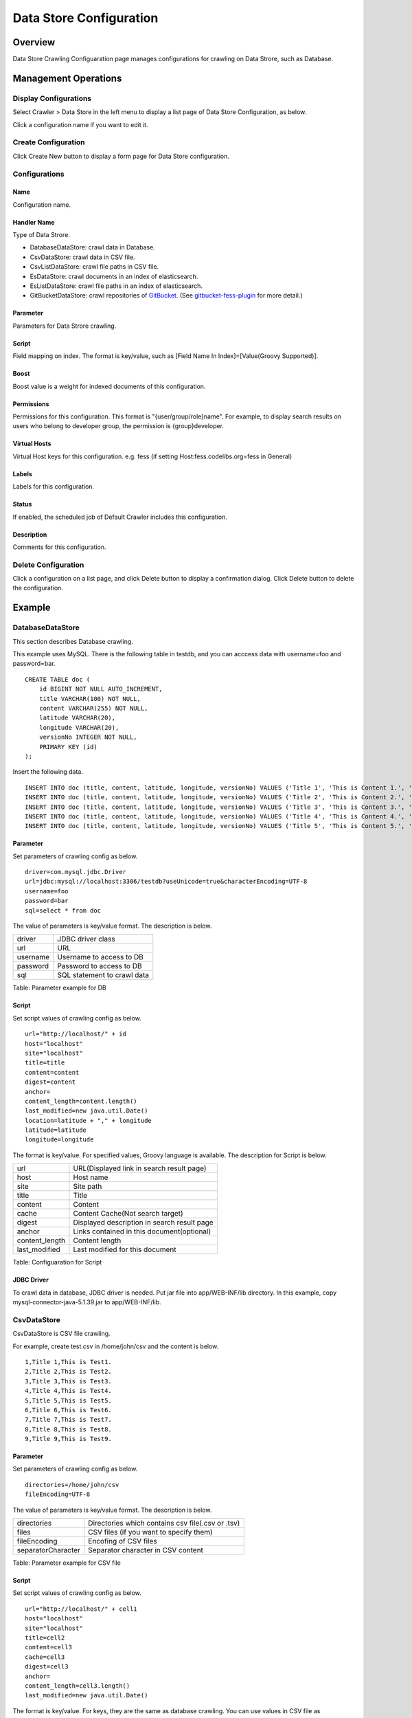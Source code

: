 ========================
Data Store Configuration
========================

Overview
========

Data Store Crawling Configuaration page manages configurations for crawling on Data Strore, such as Database.

Management Operations
=====================

Display Configurations
----------------------

Select Crawler > Data Store in the left menu to display a list page of Data Store Configuration, as below.

|image0|

Click a configuration name if you want to edit it.

Create Configuration
--------------------

Click Create New button to display a form page for Data Store configuration.

|image1|

Configurations
--------------

Name
::::

Configuration name.

Handler Name
::::::::::::

Type of Data Strore.

* DatabaseDataStore: crawl data in Database.
* CsvDataStore: crawl data in CSV file.
* CsvListDataStore: crawl file paths in CSV file.
* EsDataStore: crawl documents in an index of elasticsearch.
* EsListDataStore: crawl file paths in an index of elasticsearch.
* GitBucketDataStore: crawl repositories of `GitBucket <https://github.com/gitbucket/gitbucket>`__. (See `gitbucket-fess-plugin <https://github.com/codelibs/gitbucket-fess-plugin>`__ for more detail.)

Parameter
:::::::::

Parameters for Data Strore crawling.

Script
::::::

Field mapping on index.
The format is key/value, such as [Field Name In Index]=[Value(Groovy Supported)].

Boost
:::::

Boost value is a weight for indexed documents of this configuration.

Permissions
:::::::::::

Permissions for this configuration.
This format is "{user/group/role}name".
For example, to display search results on users who belong to developer group, the permission is {group}developer.

Virtual Hosts
:::::::::::::

Virtual Host keys for this configuration.
e.g. fess (if setting Host:fess.codelibs.org=fess in General)

Labels
::::::

Labels for this configuration.

Status
::::::

If enabled, the scheduled job of Default Crawler includes this configuration.

Description
:::::::::::

Comments for this configuration.

Delete Configuration
--------------------

Click a configuration on a list page, and click Delete button to display a confirmation dialog.
Click Delete button to delete the configuration.

Example
=======

DatabaseDataStore
-----------------

This section describes Database crawling.

This example uses MySQL.
There is the following table in testdb, and you can acccess data with username=foo and password=bar.

::

    CREATE TABLE doc (
        id BIGINT NOT NULL AUTO_INCREMENT,
        title VARCHAR(100) NOT NULL,
        content VARCHAR(255) NOT NULL,
        latitude VARCHAR(20),
        longitude VARCHAR(20),
        versionNo INTEGER NOT NULL,
        PRIMARY KEY (id)
    );

Insert the following data.

::

    INSERT INTO doc (title, content, latitude, longitude, versionNo) VALUES ('Title 1', 'This is Content 1.', '37.77493', ' -122.419416', 1);
    INSERT INTO doc (title, content, latitude, longitude, versionNo) VALUES ('Title 2', 'This is Content 2.', '34.701909', '135.494977', 1);
    INSERT INTO doc (title, content, latitude, longitude, versionNo) VALUES ('Title 3', 'This is Content 3.', '-33.868901', '151.207091', 1);
    INSERT INTO doc (title, content, latitude, longitude, versionNo) VALUES ('Title 4', 'This is Content 4.', '51.500152', '-0.13.036', 1);
    INSERT INTO doc (title, content, latitude, longitude, versionNo) VALUES ('Title 5', 'This is Content 5.', '35.681382', '139.766084', 1);

Parameter
:::::::::

Set parameters of crawling config as below.

::

    driver=com.mysql.jdbc.Driver
    url=jdbc:mysql://localhost:3306/testdb?useUnicode=true&characterEncoding=UTF-8
    username=foo
    password=bar
    sql=select * from doc

The value of parameters is key/value format.
The description is below.

.. tabularcolumns:: |p{4cm}|p{8cm}|
.. list-table::

   * - driver
     - JDBC driver class
   * - url
     - URL
   * - username
     - Username to access to DB
   * - password
     - Password to access to DB
   * - sql
     - SQL statement to crawl data

Table: Parameter example for DB


Script
::::::

Set script values of crawling config as below.

::

    url="http://localhost/" + id
    host="localhost"
    site="localhost"
    title=title
    content=content
    digest=content
    anchor=
    content_length=content.length()
    last_modified=new java.util.Date()
    location=latitude + "," + longitude
    latitude=latitude
    longitude=longitude

The format is key/value.
For specified values, Groovy language is available.
The description for Script is below.

.. tabularcolumns:: |p{4cm}|p{8cm}|
.. list-table::

   * - url
     - URL(Displayed link in search result page)
   * - host
     - Host name
   * - site
     - Site path
   * - title
     - Title
   * - content
     - Content
   * - cache
     - Content Cache(Not search target)
   * - digest
     - Displayed description in search result page
   * - anchor
     - Links contained in this document(optional)
   * - content_length
     - Content length
   * - last_modified
     - Last modified for this document

Table: Configuaration for Script

JDBC Driver
:::::::::::

To crawl data in database, JDBC driver is needed.
Put jar file into app/WEB-INF/lib directory.
In this example, copy mysql-connector-java-5.1.39.jar to app/WEB-INF/lib.

CsvDataStore
------------

CsvDataStore is CSV file crawling.

For example, create test.csv in /home/john/csv and the content is below.

::

    1,Title 1,This is Test1.
    2,Title 2,This is Test2.
    3,Title 3,This is Test3.
    4,Title 4,This is Test4.
    5,Title 5,This is Test5.
    6,Title 6,This is Test6.
    7,Title 7,This is Test7.
    8,Title 8,This is Test8.
    9,Title 9,This is Test9.


Parameter
:::::::::

Set parameters of crawling config as below.

::

    directories=/home/john/csv
    fileEncoding=UTF-8

The value of parameters is key/value format.
The description is below.

.. tabularcolumns:: |p{4cm}|p{8cm}|
.. list-table::

   * - directories
     - Directories which contains csv file(.csv or .tsv)
   * - files
     - CSV files (if you want to specify them)
   * - fileEncoding
     - Encofing of CSV files
   * - separatorCharacter
     - Separator character in CSV content

Table: Parameter example for CSV file

Script
::::::

Set script values of crawling config as below.

::

    url="http://localhost/" + cell1
    host="localhost"
    site="localhost"
    title=cell2
    content=cell3
    cache=cell3
    digest=cell3
    anchor=
    content_length=cell3.length()
    last_modified=new java.util.Date()

The format is key/value.
For keys, they are the same as database crawling.
You can use values in CSV file as cell[number](cell1 is a first cell).
If cell does not exist, it returns null.


.. |image0| image:: ../../../resources/images/en/13.0/admin/dataconfig-1.png
.. |image1| image:: ../../../resources/images/en/13.0/admin/dataconfig-2.png
